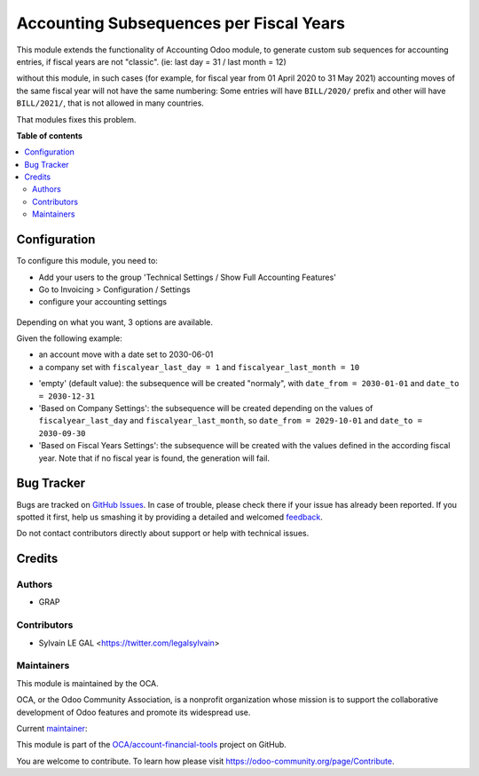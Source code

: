========================================
Accounting Subsequences per Fiscal Years
========================================

.. !!!!!!!!!!!!!!!!!!!!!!!!!!!!!!!!!!!!!!!!!!!!!!!!!!!!
   !! This file is generated by oca-gen-addon-readme !!
   !! changes will be overwritten.                   !!
   !!!!!!!!!!!!!!!!!!!!!!!!!!!!!!!!!!!!!!!!!!!!!!!!!!!!

.. |badge1| image:: https://img.shields.io/badge/maturity-Beta-yellow.png
    :target: https://odoo-community.org/page/development-status
    :alt: Beta
.. |badge2| image:: https://img.shields.io/badge/licence-AGPL--3-blue.png
    :target: http://www.gnu.org/licenses/agpl-3.0-standalone.html
    :alt: License: AGPL-3
.. |badge3| image:: https://img.shields.io/badge/github-OCA%2Faccount--financial--tools-lightgray.png?logo=github
    :target: https://github.com/OCA/account-financial-tools/tree/12.0/account_subsequence_fiscal_year
    :alt: OCA/account-financial-tools
.. |badge4| image:: https://img.shields.io/badge/weblate-Translate%20me-F47D42.png
    :target: https://translation.odoo-community.org/projects/account-financial-tools-12-0/account-financial-tools-12-0-account_subsequence_fiscal_year
    :alt: Translate me on Weblate
.. |badge5| image:: https://img.shields.io/badge/runbot-Try%20me-875A7B.png
    :target: https://runbot.odoo-community.org/runbot/92/12.0
    :alt: Try me on Runbot

|badge1| |badge2| |badge3| |badge4| |badge5| 

This module extends the functionality of Accounting Odoo module, to
generate custom sub sequences for accounting entries, if fiscal years are not "classic".
(ie: last day = 31 / last month = 12)

without this module, in such cases (for example, for fiscal year from 01 April 2020 to 31 May 2021)
accounting moves of the same fiscal year will not have the same numbering: Some entries will
have ``BILL/2020/`` prefix and other will have ``BILL/2021/``, that is not allowed in many countries.

That modules fixes this problem.

**Table of contents**

.. contents::
   :local:

Configuration
=============

To configure this module, you need to:

* Add your users to the group 'Technical Settings / Show Full Accounting Features'

* Go to Invoicing > Configuration / Settings

* configure your accounting settings

.. figure:: https://raw.githubusercontent.com/OCA/account-financial-tools/12.0/account_subsequence_fiscal_year/static/description/res_config_setting.png

Depending on what you want, 3 options are available.

Given the following example:

- an account move with a date set to 2030-06-01
- a company set with ``fiscalyear_last_day = 1`` and ``fiscalyear_last_month = 10``

* 'empty' (default value):
  the subsequence will be created "normaly", with ``date_from = 2030-01-01`` and ``date_to = 2030-12-31``

* 'Based on Company Settings':
  the subsequence will be created depending on the values of ``fiscalyear_last_day``
  and ``fiscalyear_last_month``, so ``date_from = 2029-10-01`` and ``date_to = 2030-09-30``

* 'Based on Fiscal Years Settings':
  the subsequence will be created with the values defined in the according fiscal year.
  Note that if no fiscal year is found, the generation will fail.

Bug Tracker
===========

Bugs are tracked on `GitHub Issues <https://github.com/OCA/account-financial-tools/issues>`_.
In case of trouble, please check there if your issue has already been reported.
If you spotted it first, help us smashing it by providing a detailed and welcomed
`feedback <https://github.com/OCA/account-financial-tools/issues/new?body=module:%20account_subsequence_fiscal_year%0Aversion:%2012.0%0A%0A**Steps%20to%20reproduce**%0A-%20...%0A%0A**Current%20behavior**%0A%0A**Expected%20behavior**>`_.

Do not contact contributors directly about support or help with technical issues.

Credits
=======

Authors
~~~~~~~

* GRAP

Contributors
~~~~~~~~~~~~

* Sylvain LE GAL <https://twitter.com/legalsylvain>

Maintainers
~~~~~~~~~~~

This module is maintained by the OCA.

.. image:: https://odoo-community.org/logo.png
   :alt: Odoo Community Association
   :target: https://odoo-community.org

OCA, or the Odoo Community Association, is a nonprofit organization whose
mission is to support the collaborative development of Odoo features and
promote its widespread use.

.. |maintainer-legalsylvain| image:: https://github.com/legalsylvain.png?size=40px
    :target: https://github.com/legalsylvain
    :alt: legalsylvain

Current `maintainer <https://odoo-community.org/page/maintainer-role>`__:

|maintainer-legalsylvain| 

This module is part of the `OCA/account-financial-tools <https://github.com/OCA/account-financial-tools/tree/12.0/account_subsequence_fiscal_year>`_ project on GitHub.

You are welcome to contribute. To learn how please visit https://odoo-community.org/page/Contribute.
